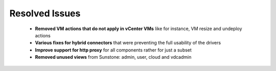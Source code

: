 .. _resolved_issues:

===============
Resolved Issues
===============

 * **Removed VM actions that do not apply in vCenter VMs** like for instance, VM resize and undeploy actions
 * **Various fixes for hybrid connectors** that were preventing the full usability of the drivers
 * **Improve support for http proxy** for all components rather for just a subset
 * **Removed unused views** from Sunstone: admin, user, cloud and vdcadmin

